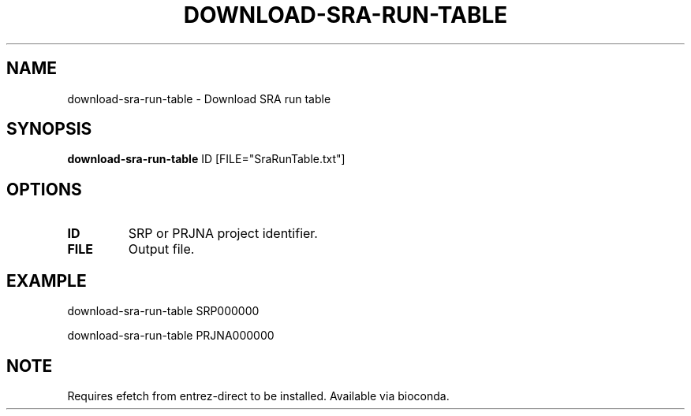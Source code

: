 .TH DOWNLOAD-SRA-RUN-TABLE 1 2019-11-20 Bash
.SH NAME
download-sra-run-table \-
Download SRA run table
.SH SYNOPSIS
.B download-sra-run-table
ID [FILE="SraRunTable.txt"]
.SH OPTIONS
.TP
.BR ID
SRP or PRJNA project identifier.
.TP
.BR FILE
Output file.
.SH EXAMPLE
download-sra-run-table SRP000000
.PP
download-sra-run-table PRJNA000000
.SH NOTE
Requires efetch from entrez-direct to be installed. Available via bioconda.
